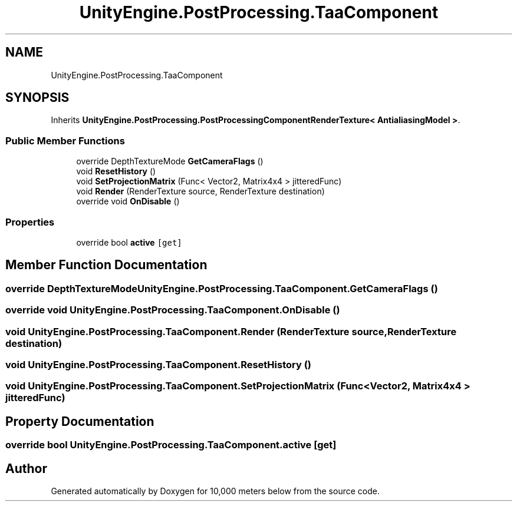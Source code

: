 .TH "UnityEngine.PostProcessing.TaaComponent" 3 "Sun Dec 12 2021" "10,000 meters below" \" -*- nroff -*-
.ad l
.nh
.SH NAME
UnityEngine.PostProcessing.TaaComponent
.SH SYNOPSIS
.br
.PP
.PP
Inherits \fBUnityEngine\&.PostProcessing\&.PostProcessingComponentRenderTexture< AntialiasingModel >\fP\&.
.SS "Public Member Functions"

.in +1c
.ti -1c
.RI "override DepthTextureMode \fBGetCameraFlags\fP ()"
.br
.ti -1c
.RI "void \fBResetHistory\fP ()"
.br
.ti -1c
.RI "void \fBSetProjectionMatrix\fP (Func< Vector2, Matrix4x4 > jitteredFunc)"
.br
.ti -1c
.RI "void \fBRender\fP (RenderTexture source, RenderTexture destination)"
.br
.ti -1c
.RI "override void \fBOnDisable\fP ()"
.br
.in -1c
.SS "Properties"

.in +1c
.ti -1c
.RI "override bool \fBactive\fP\fC [get]\fP"
.br
.in -1c
.SH "Member Function Documentation"
.PP 
.SS "override DepthTextureMode UnityEngine\&.PostProcessing\&.TaaComponent\&.GetCameraFlags ()"

.SS "override void UnityEngine\&.PostProcessing\&.TaaComponent\&.OnDisable ()"

.SS "void UnityEngine\&.PostProcessing\&.TaaComponent\&.Render (RenderTexture source, RenderTexture destination)"

.SS "void UnityEngine\&.PostProcessing\&.TaaComponent\&.ResetHistory ()"

.SS "void UnityEngine\&.PostProcessing\&.TaaComponent\&.SetProjectionMatrix (Func< Vector2, Matrix4x4 > jitteredFunc)"

.SH "Property Documentation"
.PP 
.SS "override bool UnityEngine\&.PostProcessing\&.TaaComponent\&.active\fC [get]\fP"


.SH "Author"
.PP 
Generated automatically by Doxygen for 10,000 meters below from the source code\&.
